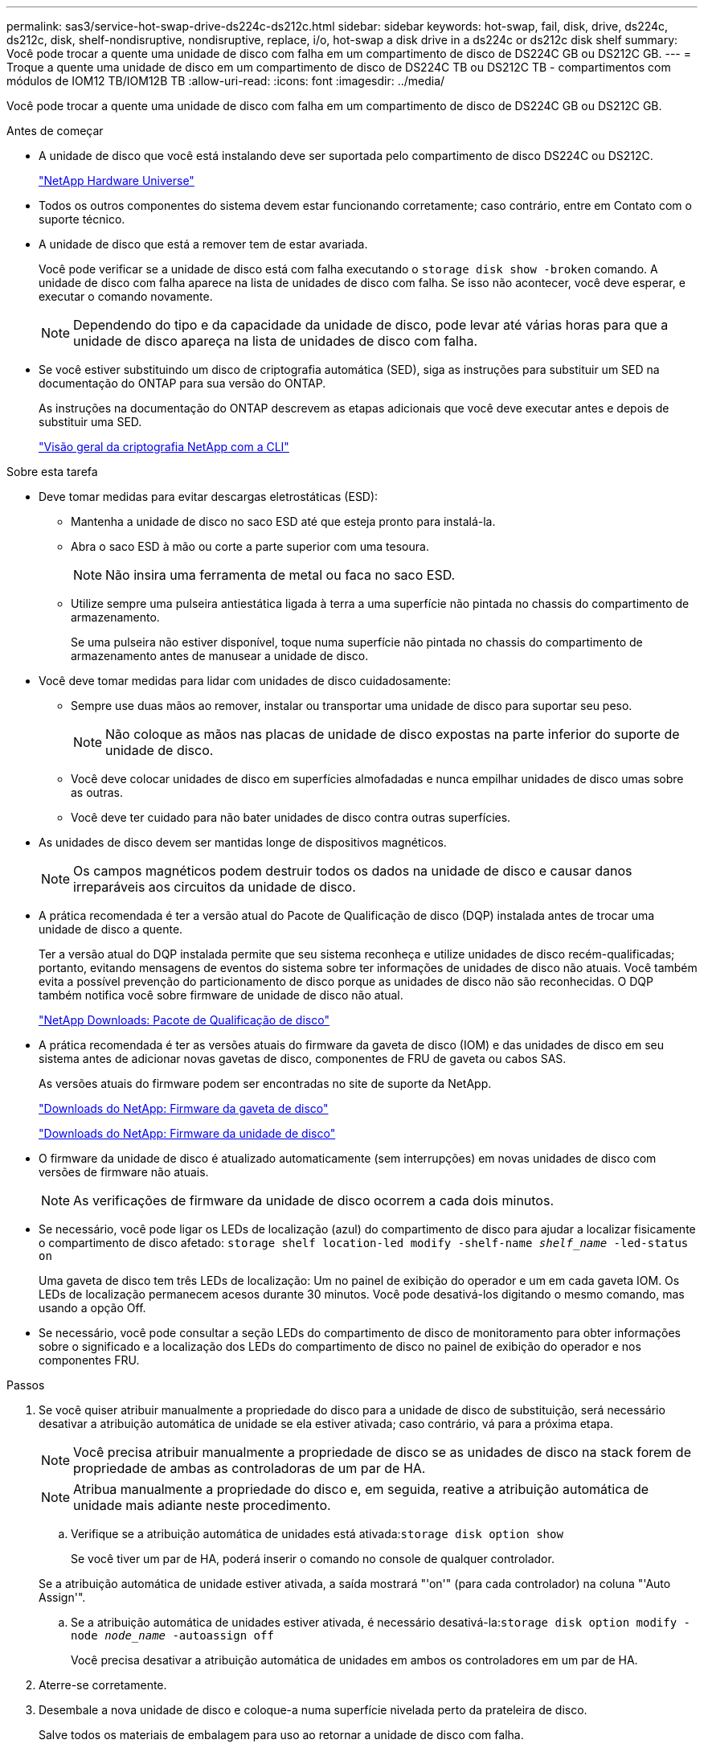 ---
permalink: sas3/service-hot-swap-drive-ds224c-ds212c.html 
sidebar: sidebar 
keywords: hot-swap, fail, disk, drive, ds224c, ds212c, disk, shelf-nondisruptive, nondisruptive, replace, i/o, hot-swap a disk drive in a ds224c or ds212c disk shelf 
summary: Você pode trocar a quente uma unidade de disco com falha em um compartimento de disco de DS224C GB ou DS212C GB. 
---
= Troque a quente uma unidade de disco em um compartimento de disco de DS224C TB ou DS212C TB - compartimentos com módulos de IOM12 TB/IOM12B TB
:allow-uri-read: 
:icons: font
:imagesdir: ../media/


[role="lead"]
Você pode trocar a quente uma unidade de disco com falha em um compartimento de disco de DS224C GB ou DS212C GB.

.Antes de começar
* A unidade de disco que você está instalando deve ser suportada pelo compartimento de disco DS224C ou DS212C.
+
https://hwu.netapp.com["NetApp Hardware Universe"^]

* Todos os outros componentes do sistema devem estar funcionando corretamente; caso contrário, entre em Contato com o suporte técnico.
* A unidade de disco que está a remover tem de estar avariada.
+
Você pode verificar se a unidade de disco está com falha executando o `storage disk show -broken` comando. A unidade de disco com falha aparece na lista de unidades de disco com falha. Se isso não acontecer, você deve esperar, e executar o comando novamente.

+

NOTE: Dependendo do tipo e da capacidade da unidade de disco, pode levar até várias horas para que a unidade de disco apareça na lista de unidades de disco com falha.

* Se você estiver substituindo um disco de criptografia automática (SED), siga as instruções para substituir um SED na documentação do ONTAP para sua versão do ONTAP.
+
As instruções na documentação do ONTAP descrevem as etapas adicionais que você deve executar antes e depois de substituir uma SED.

+
https://docs.netapp.com/us-en/ontap/encryption-at-rest/index.html["Visão geral da criptografia NetApp com a CLI"^]



.Sobre esta tarefa
* Deve tomar medidas para evitar descargas eletrostáticas (ESD):
+
** Mantenha a unidade de disco no saco ESD até que esteja pronto para instalá-la.
** Abra o saco ESD à mão ou corte a parte superior com uma tesoura.
+

NOTE: Não insira uma ferramenta de metal ou faca no saco ESD.

** Utilize sempre uma pulseira antiestática ligada à terra a uma superfície não pintada no chassis do compartimento de armazenamento.
+
Se uma pulseira não estiver disponível, toque numa superfície não pintada no chassis do compartimento de armazenamento antes de manusear a unidade de disco.



* Você deve tomar medidas para lidar com unidades de disco cuidadosamente:
+
** Sempre use duas mãos ao remover, instalar ou transportar uma unidade de disco para suportar seu peso.
+

NOTE: Não coloque as mãos nas placas de unidade de disco expostas na parte inferior do suporte de unidade de disco.

** Você deve colocar unidades de disco em superfícies almofadadas e nunca empilhar unidades de disco umas sobre as outras.
** Você deve ter cuidado para não bater unidades de disco contra outras superfícies.


* As unidades de disco devem ser mantidas longe de dispositivos magnéticos.
+

NOTE: Os campos magnéticos podem destruir todos os dados na unidade de disco e causar danos irreparáveis aos circuitos da unidade de disco.

* A prática recomendada é ter a versão atual do Pacote de Qualificação de disco (DQP) instalada antes de trocar uma unidade de disco a quente.
+
Ter a versão atual do DQP instalada permite que seu sistema reconheça e utilize unidades de disco recém-qualificadas; portanto, evitando mensagens de eventos do sistema sobre ter informações de unidades de disco não atuais. Você também evita a possível prevenção do particionamento de disco porque as unidades de disco não são reconhecidas. O DQP também notifica você sobre firmware de unidade de disco não atual.

+
https://mysupport.netapp.com/site/downloads/firmware/disk-drive-firmware/download/DISKQUAL/ALL/qual_devices.zip["NetApp Downloads: Pacote de Qualificação de disco"^]

* A prática recomendada é ter as versões atuais do firmware da gaveta de disco (IOM) e das unidades de disco em seu sistema antes de adicionar novas gavetas de disco, componentes de FRU de gaveta ou cabos SAS.
+
As versões atuais do firmware podem ser encontradas no site de suporte da NetApp.

+
https://mysupport.netapp.com/site/downloads/firmware/disk-shelf-firmware["Downloads do NetApp: Firmware da gaveta de disco"^]

+
https://mysupport.netapp.com/site/downloads/firmware/disk-drive-firmware["Downloads do NetApp: Firmware da unidade de disco"^]

* O firmware da unidade de disco é atualizado automaticamente (sem interrupções) em novas unidades de disco com versões de firmware não atuais.
+

NOTE: As verificações de firmware da unidade de disco ocorrem a cada dois minutos.

* Se necessário, você pode ligar os LEDs de localização (azul) do compartimento de disco para ajudar a localizar fisicamente o compartimento de disco afetado: `storage shelf location-led modify -shelf-name _shelf_name_ -led-status on`
+
Uma gaveta de disco tem três LEDs de localização: Um no painel de exibição do operador e um em cada gaveta IOM. Os LEDs de localização permanecem acesos durante 30 minutos. Você pode desativá-los digitando o mesmo comando, mas usando a opção Off.

* Se necessário, você pode consultar a seção LEDs do compartimento de disco de monitoramento para obter informações sobre o significado e a localização dos LEDs do compartimento de disco no painel de exibição do operador e nos componentes FRU.


.Passos
. Se você quiser atribuir manualmente a propriedade do disco para a unidade de disco de substituição, será necessário desativar a atribuição automática de unidade se ela estiver ativada; caso contrário, vá para a próxima etapa.
+

NOTE: Você precisa atribuir manualmente a propriedade de disco se as unidades de disco na stack forem de propriedade de ambas as controladoras de um par de HA.

+

NOTE: Atribua manualmente a propriedade do disco e, em seguida, reative a atribuição automática de unidade mais adiante neste procedimento.

+
.. Verifique se a atribuição automática de unidades está ativada:``storage disk option show``
+
Se você tiver um par de HA, poderá inserir o comando no console de qualquer controlador.

+
Se a atribuição automática de unidade estiver ativada, a saída mostrará "'on'" (para cada controlador) na coluna "'Auto Assign'".

.. Se a atribuição automática de unidades estiver ativada, é necessário desativá-la:``storage disk option modify -node _node_name_ -autoassign off``
+
Você precisa desativar a atribuição automática de unidades em ambos os controladores em um par de HA.



. Aterre-se corretamente.
. Desembale a nova unidade de disco e coloque-a numa superfície nivelada perto da prateleira de disco.
+
Salve todos os materiais de embalagem para uso ao retornar a unidade de disco com falha.

+

NOTE: O NetApp requer que todas as unidades de disco retornadas estejam em um saco com classificação ESD.

. Identifique fisicamente a unidade de disco com falha a partir da mensagem de aviso do console do sistema e do LED de atenção (âmbar) iluminado na unidade de disco.
+

NOTE: O LED de atividade (verde) em uma unidade de disco com falha pode ser iluminado (sólido), o que indica que a unidade de disco tem energia, mas não deve estar piscando, o que indica atividade de e/S. Uma unidade de disco com falha não tem atividade de e/S.

. Pressione o botão de liberação na face da unidade de disco e, em seguida, puxe a alça do came para a posição totalmente aberta para liberar a unidade de disco do plano médio.
+
Quando prime o botão de libertação, a pega do excêntrico nas molas da unidade de disco abre parcialmente.

+

NOTE: As unidades de disco em um compartimento de disco DS212C são dispostas horizontalmente com o botão de liberação localizado à esquerda da face da unidade de disco. As unidades de disco em um compartimento de disco DS224C são dispostas verticalmente com o botão de liberação localizado na parte superior da face da unidade de disco.

+
A seguir mostra as unidades de disco em um compartimento de disco de DS212C GB:

+
image::../media/drw_drive_open_no_bezel.png[Remoção de discos no compartimento de disco DS212C]

+
A seguir mostra as unidades de disco em um compartimento de disco de DS224C GB:

+
image::../media/2240_removing_disk_no_bezel.png[Remoção de discos no compartimento de disco DS224C]

. Deslize ligeiramente a unidade de disco para fora para permitir que o disco gire com segurança e, em seguida, remova a unidade de disco do compartimento de disco.
+
Um disco rígido pode demorar até um minuto para reduzir com segurança.

+

NOTE: Ao manusear uma unidade de disco, utilize sempre duas mãos para suportar o seu peso.

. Usando duas mãos, com a alça do came na posição aberta, insira a unidade de disco de substituição na prateleira de discos, empurrando firmemente até que a unidade de disco pare.
+

NOTE: Aguarde pelo menos 10 segundos antes de inserir uma nova unidade de disco. Isso permite que o sistema reconheça que uma unidade de disco foi removida.

+

NOTE: Não coloque as mãos nas placas de unidade de disco expostas na parte inferior do suporte de disco.

. Feche a alça do came de modo que a unidade de disco fique totalmente encaixada no plano médio e a alça encaixe no lugar.
+
Certifique-se de que fecha a pega do came lentamente de forma a que fique corretamente alinhada com a face da unidade de disco.

. Se estiver substituindo outra unidade de disco, repita as etapas 3 a 8.
. Verifique se o LED de atividade (verde) da unidade de disco está aceso.
+
Quando o LED de atividade da unidade de disco estiver verde fixo, significa que a unidade de disco tem energia. Quando o LED de atividade da unidade de disco está piscando, significa que a unidade de disco tem energia e e e/S está em andamento. Se o firmware da unidade de disco estiver sendo atualizado automaticamente, o LED estará piscando.

. Se você desativou a atribuição automática de unidade na Etapa 1, atribua manualmente a propriedade do disco e, em seguida, reative a atribuição automática de unidade, se necessário:
+
.. Exibir todos os discos não possuídos:``storage disk show -container-type unassigned``
.. Atribuir cada disco:``storage disk assign -disk _disk_name_ -owner _owner_name_``
+
Você pode usar o caractere curinga para atribuir mais de um disco de uma vez.

.. Reative a atribuição automática de condução, se necessário:``storage disk option modify -node _node_name_ -autoassign on``
+
É necessário reativar a atribuição automática de unidades em ambas as controladoras em um par de HA.



. Devolva a peça com falha ao NetApp, conforme descrito nas instruções de RMA fornecidas com o kit.
+
Entre em Contato com o suporte técnico em https://mysupport.netapp.com/site/global/dashboard["Suporte à NetApp"], 888-463-8277 (América do Norte), 00-800-44-638277 (Europa) ou 800-800-80-800 (Ásia/Pacífico) se precisar do número de RMA ou de ajuda adicional com o procedimento de substituição.


